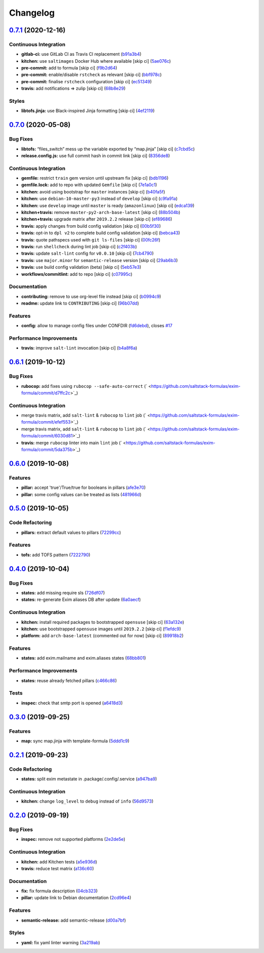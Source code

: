 
Changelog
=========

`0.7.1 <https://github.com/saltstack-formulas/exim-formula/compare/v0.7.0...v0.7.1>`_ (2020-12-16)
------------------------------------------------------------------------------------------------------

Continuous Integration
^^^^^^^^^^^^^^^^^^^^^^


* **gitlab-ci:** use GitLab CI as Travis CI replacement (\ `b91a3b4 <https://github.com/saltstack-formulas/exim-formula/commit/b91a3b4cdc3266cf9ed5c748930538a75c473369>`_\ )
* **kitchen:** use ``saltimages`` Docker Hub where available [skip ci] (\ `5ae076c <https://github.com/saltstack-formulas/exim-formula/commit/5ae076cf00f95c6bc2a751b3a1c2e92b86416380>`_\ )
* **pre-commit:** add to formula [skip ci] (\ `f9b2d64 <https://github.com/saltstack-formulas/exim-formula/commit/f9b2d640481b1229a29d22dec280102b27f616c4>`_\ )
* **pre-commit:** enable/disable ``rstcheck`` as relevant [skip ci] (\ `bbf978c <https://github.com/saltstack-formulas/exim-formula/commit/bbf978cc291053fa0e2a7cde15e4316cd6b76de4>`_\ )
* **pre-commit:** finalise ``rstcheck`` configuration [skip ci] (\ `ec51349 <https://github.com/saltstack-formulas/exim-formula/commit/ec513498a0cc5d245cfa83a91f31a8de173795cc>`_\ )
* **travis:** add notifications => zulip [skip ci] (\ `68b8e29 <https://github.com/saltstack-formulas/exim-formula/commit/68b8e29ddd0f0a919aaca9f6a579c1ed4445498d>`_\ )

Styles
^^^^^^


* **libtofs.jinja:** use Black-inspired Jinja formatting [skip ci] (\ `4ef2119 <https://github.com/saltstack-formulas/exim-formula/commit/4ef2119300ed14e6f4d1cefc62c7673ac125e47f>`_\ )

`0.7.0 <https://github.com/saltstack-formulas/exim-formula/compare/v0.6.1...v0.7.0>`_ (2020-05-08)
------------------------------------------------------------------------------------------------------

Bug Fixes
^^^^^^^^^


* **libtofs:** “files_switch” mess up the variable exported by “map.jinja” [skip ci] (\ `c7cbd5c <https://github.com/saltstack-formulas/exim-formula/commit/c7cbd5c773c155a64f25aa7d7298862a3c4ad494>`_\ )
* **release.config.js:** use full commit hash in commit link [skip ci] (\ `8356de8 <https://github.com/saltstack-formulas/exim-formula/commit/8356de82dc9aec66e25dd5a0a30f7ea933be3db7>`_\ )

Continuous Integration
^^^^^^^^^^^^^^^^^^^^^^


* **gemfile:** restrict ``train`` gem version until upstream fix [skip ci] (\ `bdb1196 <https://github.com/saltstack-formulas/exim-formula/commit/bdb11961c18f61dc1d54880f12e7a5a89a58d50c>`_\ )
* **gemfile.lock:** add to repo with updated ``Gemfile`` [skip ci] (\ `7e1a0c1 <https://github.com/saltstack-formulas/exim-formula/commit/7e1a0c19aaabc38539ddd819d0735228dc3b4506>`_\ )
* **kitchen:** avoid using bootstrap for ``master`` instances [skip ci] (\ `b40fa5f <https://github.com/saltstack-formulas/exim-formula/commit/b40fa5fc387e6b79349082a76dbeda1bb3bbd044>`_\ )
* **kitchen:** use ``debian-10-master-py3`` instead of ``develop`` [skip ci] (\ `c9fa91a <https://github.com/saltstack-formulas/exim-formula/commit/c9fa91a656989de080d5b5b4156fcf74a3446d37>`_\ )
* **kitchen:** use ``develop`` image until ``master`` is ready (\ ``amazonlinux``\ ) [skip ci] (\ `edca139 <https://github.com/saltstack-formulas/exim-formula/commit/edca1399abc9c8858b434f41a1a7909c946fa366>`_\ )
* **kitchen+travis:** remove ``master-py2-arch-base-latest`` [skip ci] (\ `88b504b <https://github.com/saltstack-formulas/exim-formula/commit/88b504b7b3318b0277637fdf95ac5d7d7eb180e9>`_\ )
* **kitchen+travis:** upgrade matrix after ``2019.2.2`` release [skip ci] (\ `ef89686 <https://github.com/saltstack-formulas/exim-formula/commit/ef8968607a2007f33094712fbb206227513ff733>`_\ )
* **travis:** apply changes from build config validation [skip ci] (\ `00b5f30 <https://github.com/saltstack-formulas/exim-formula/commit/00b5f307a3b71e3d8e983b522f85b46132472cb8>`_\ )
* **travis:** opt-in to ``dpl v2`` to complete build config validation [skip ci] (\ `bebca43 <https://github.com/saltstack-formulas/exim-formula/commit/bebca43d482282366ceed95410670d87e791135e>`_\ )
* **travis:** quote pathspecs used with ``git ls-files`` [skip ci] (\ `00fc26f <https://github.com/saltstack-formulas/exim-formula/commit/00fc26f73ef9c1b50c6cb2bc19873e24dc9e248b>`_\ )
* **travis:** run ``shellcheck`` during lint job [skip ci] (\ `c2f403b <https://github.com/saltstack-formulas/exim-formula/commit/c2f403b881bda1f32583f3c24b37446688dffd46>`_\ )
* **travis:** update ``salt-lint`` config for ``v0.0.10`` [skip ci] (\ `7cb4790 <https://github.com/saltstack-formulas/exim-formula/commit/7cb4790564f3a8856a1de49289bbddf1a7112896>`_\ )
* **travis:** use ``major.minor`` for ``semantic-release`` version [skip ci] (\ `29ab6b3 <https://github.com/saltstack-formulas/exim-formula/commit/29ab6b328e8fef16445157e488f149a512b29b7d>`_\ )
* **travis:** use build config validation (beta) [skip ci] (\ `5eb57e3 <https://github.com/saltstack-formulas/exim-formula/commit/5eb57e3700c820f7b0bb5125c5699c3b4ed413e0>`_\ )
* **workflows/commitlint:** add to repo [skip ci] (\ `c07995c <https://github.com/saltstack-formulas/exim-formula/commit/c07995c3cdf6717e166051684e39dcaa46d3a91f>`_\ )

Documentation
^^^^^^^^^^^^^


* **contributing:** remove to use org-level file instead [skip ci] (\ `b0994c9 <https://github.com/saltstack-formulas/exim-formula/commit/b0994c9112d0d2c332452d88e556a777dd7225e2>`_\ )
* **readme:** update link to ``CONTRIBUTING`` [skip ci] (\ `96b07dd <https://github.com/saltstack-formulas/exim-formula/commit/96b07dd6e75b0b486a3bc7fd14fd1dda06ce5b84>`_\ )

Features
^^^^^^^^


* **config:** allow to manage config files under CONFDIR (\ `fd6debd <https://github.com/saltstack-formulas/exim-formula/commit/fd6debd529838eeb58bd954247cbd46b0d81254c>`_\ ), closes `#17 <https://github.com/saltstack-formulas/exim-formula/issues/17>`_

Performance Improvements
^^^^^^^^^^^^^^^^^^^^^^^^


* **travis:** improve ``salt-lint`` invocation [skip ci] (\ `b4a8f6a <https://github.com/saltstack-formulas/exim-formula/commit/b4a8f6a334600d8e4a4a4cf5756c213aacb3f87d>`_\ )

`0.6.1 <https://github.com/saltstack-formulas/exim-formula/compare/v0.6.0...v0.6.1>`_ (2019-10-12)
------------------------------------------------------------------------------------------------------

Bug Fixes
^^^^^^^^^


* **rubocop:** add fixes using ``rubocop --safe-auto-correct`` (\ ` <https://github.com/saltstack-formulas/exim-formula/commit/d7ffc2c>`_\ )

Continuous Integration
^^^^^^^^^^^^^^^^^^^^^^


* merge travis matrix, add ``salt-lint`` & ``rubocop`` to ``lint`` job (\ ` <https://github.com/saltstack-formulas/exim-formula/commit/efef553>`_\ )
* merge travis matrix, add ``salt-lint`` & ``rubocop`` to ``lint`` job (\ ` <https://github.com/saltstack-formulas/exim-formula/commit/6030d81>`_\ )
* **travis:** merge ``rubocop`` linter into main ``lint`` job (\ ` <https://github.com/saltstack-formulas/exim-formula/commit/5da375b>`_\ )

`0.6.0 <https://github.com/saltstack-formulas/exim-formula/compare/v0.5.0...v0.6.0>`_ (2019-10-08)
------------------------------------------------------------------------------------------------------

Features
^^^^^^^^


* **pillar:** accept 'true'/True/true for booleans in pillars (\ `afe3e70 <https://github.com/saltstack-formulas/exim-formula/commit/afe3e70>`_\ )
* **pillar:** some config values can be treated as lists (\ `481966d <https://github.com/saltstack-formulas/exim-formula/commit/481966d>`_\ )

`0.5.0 <https://github.com/saltstack-formulas/exim-formula/compare/v0.4.0...v0.5.0>`_ (2019-10-05)
------------------------------------------------------------------------------------------------------

Code Refactoring
^^^^^^^^^^^^^^^^


* **pillars:** extract default values to pillars (\ `72299cc <https://github.com/saltstack-formulas/exim-formula/commit/72299cc>`_\ )

Features
^^^^^^^^


* **tofs:** add TOFS pattern (\ `7222790 <https://github.com/saltstack-formulas/exim-formula/commit/7222790>`_\ )

`0.4.0 <https://github.com/saltstack-formulas/exim-formula/compare/v0.3.0...v0.4.0>`_ (2019-10-04)
------------------------------------------------------------------------------------------------------

Bug Fixes
^^^^^^^^^


* **states:** add missing require sls (\ `726df07 <https://github.com/saltstack-formulas/exim-formula/commit/726df07>`_\ )
* **states:** re-generate Exim aliases DB after update (\ `6a0aecf <https://github.com/saltstack-formulas/exim-formula/commit/6a0aecf>`_\ )

Continuous Integration
^^^^^^^^^^^^^^^^^^^^^^


* **kitchen:** install required packages to bootstrapped ``opensuse`` [skip ci] (\ `63a132e <https://github.com/saltstack-formulas/exim-formula/commit/63a132e>`_\ )
* **kitchen:** use bootstrapped ``opensuse`` images until ``2019.2.2`` [skip ci] (\ `f1efdc9 <https://github.com/saltstack-formulas/exim-formula/commit/f1efdc9>`_\ )
* **platform:** add ``arch-base-latest`` (commented out for now) [skip ci] (\ `89918b2 <https://github.com/saltstack-formulas/exim-formula/commit/89918b2>`_\ )

Features
^^^^^^^^


* **states:** add exim.mailname and exim.aliases states (\ `68bb801 <https://github.com/saltstack-formulas/exim-formula/commit/68bb801>`_\ )

Performance Improvements
^^^^^^^^^^^^^^^^^^^^^^^^


* **states:** reuse already fetched pillars (\ `c466c86 <https://github.com/saltstack-formulas/exim-formula/commit/c466c86>`_\ )

Tests
^^^^^


* **inspec:** check that smtp port is opened (\ `a6418d3 <https://github.com/saltstack-formulas/exim-formula/commit/a6418d3>`_\ )

`0.3.0 <https://github.com/saltstack-formulas/exim-formula/compare/v0.2.1...v0.3.0>`_ (2019-09-25)
------------------------------------------------------------------------------------------------------

Features
^^^^^^^^


* **map:** sync map.jinja with template-formula (\ `5ddd1c9 <https://github.com/saltstack-formulas/exim-formula/commit/5ddd1c9>`_\ )

`0.2.1 <https://github.com/saltstack-formulas/exim-formula/compare/v0.2.0...v0.2.1>`_ (2019-09-23)
------------------------------------------------------------------------------------------------------

Code Refactoring
^^^^^^^^^^^^^^^^


* **states:** split exim metastate in .package/.config/.service (\ `a947ba9 <https://github.com/saltstack-formulas/exim-formula/commit/a947ba9>`_\ )

Continuous Integration
^^^^^^^^^^^^^^^^^^^^^^


* **kitchen:** change ``log_level`` to ``debug`` instead of ``info`` (\ `56d9573 <https://github.com/saltstack-formulas/exim-formula/commit/56d9573>`_\ )

`0.2.0 <https://github.com/saltstack-formulas/exim-formula/compare/v0.1.0...v0.2.0>`_ (2019-09-19)
------------------------------------------------------------------------------------------------------

Bug Fixes
^^^^^^^^^


* **inspec:** remove not supported platforms (\ `2e2de5e <https://github.com/saltstack-formulas/exim-formula/commit/2e2de5e>`_\ )

Continuous Integration
^^^^^^^^^^^^^^^^^^^^^^


* **kitchen:** add Kitchen tests (\ `a5e936d <https://github.com/saltstack-formulas/exim-formula/commit/a5e936d>`_\ )
* **travis:** reduce test matrix (\ `a136c60 <https://github.com/saltstack-formulas/exim-formula/commit/a136c60>`_\ )

Documentation
^^^^^^^^^^^^^


* **fix:** fix formula description (\ `04cb323 <https://github.com/saltstack-formulas/exim-formula/commit/04cb323>`_\ )
* **pillar:** update link to Debian documentation (\ `2cd96e4 <https://github.com/saltstack-formulas/exim-formula/commit/2cd96e4>`_\ )

Features
^^^^^^^^


* **semantic-release:** add semantic-release (\ `d00a7bf <https://github.com/saltstack-formulas/exim-formula/commit/d00a7bf>`_\ )

Styles
^^^^^^


* **yaml:** fix yaml linter warning (\ `3a219ab <https://github.com/saltstack-formulas/exim-formula/commit/3a219ab>`_\ )
